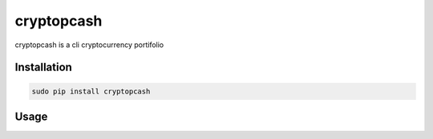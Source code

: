 cryptopcash
===========

cryptopcash is a cli cryptocurrency portifolio


Installation
------------

.. code:: bash

    sudo pip install cryptopcash


Usage
-----


.. code:: bash
    cryptopcash
